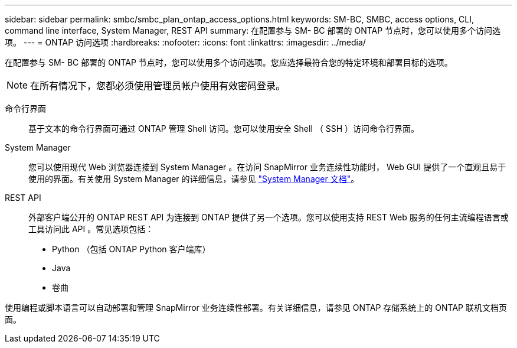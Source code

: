 ---
sidebar: sidebar 
permalink: smbc/smbc_plan_ontap_access_options.html 
keywords: SM-BC, SMBC, access options, CLI, command line interface, System Manager, REST API 
summary: 在配置参与 SM- BC 部署的 ONTAP 节点时，您可以使用多个访问选项。 
---
= ONTAP 访问选项
:hardbreaks:
:nofooter: 
:icons: font
:linkattrs: 
:imagesdir: ../media/


[role="lead"]
在配置参与 SM- BC 部署的 ONTAP 节点时，您可以使用多个访问选项。您应选择最符合您的特定环境和部署目标的选项。


NOTE: 在所有情况下，您都必须使用管理员帐户使用有效密码登录。

命令行界面:: 基于文本的命令行界面可通过 ONTAP 管理 Shell 访问。您可以使用安全 Shell （ SSH ）访问命令行界面。
System Manager:: 您可以使用现代 Web 浏览器连接到 System Manager 。在访问 SnapMirror 业务连续性功能时， Web GUI 提供了一个直观且易于使用的界面。有关使用 System Manager 的详细信息，请参见 https://docs.netapp.com/us-en/ontap/["System Manager 文档"^]。
REST API:: 外部客户端公开的 ONTAP REST API 为连接到 ONTAP 提供了另一个选项。您可以使用支持 REST Web 服务的任何主流编程语言或工具访问此 API 。常见选项包括：
+
--
* Python （包括 ONTAP Python 客户端库）
* Java
* 卷曲


--


使用编程或脚本语言可以自动部署和管理 SnapMirror 业务连续性部署。有关详细信息，请参见 ONTAP 存储系统上的 ONTAP 联机文档页面。
